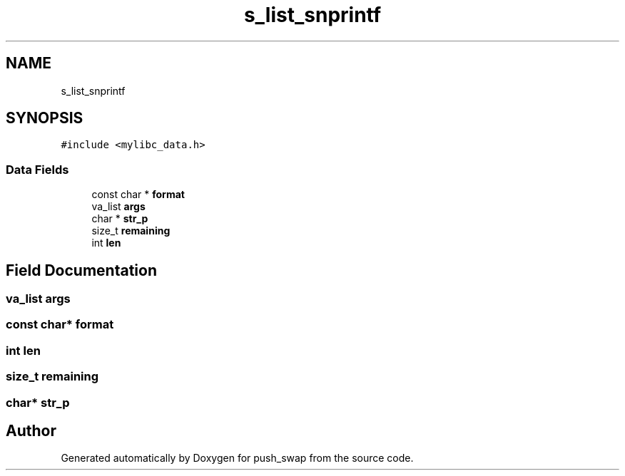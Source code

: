 .TH "s_list_snprintf" 3 "Thu Mar 20 2025 16:01:03" "push_swap" \" -*- nroff -*-
.ad l
.nh
.SH NAME
s_list_snprintf
.SH SYNOPSIS
.br
.PP
.PP
\fC#include <mylibc_data\&.h>\fP
.SS "Data Fields"

.in +1c
.ti -1c
.RI "const char * \fBformat\fP"
.br
.ti -1c
.RI "va_list \fBargs\fP"
.br
.ti -1c
.RI "char * \fBstr_p\fP"
.br
.ti -1c
.RI "size_t \fBremaining\fP"
.br
.ti -1c
.RI "int \fBlen\fP"
.br
.in -1c
.SH "Field Documentation"
.PP 
.SS "va_list args"

.SS "const char* format"

.SS "int len"

.SS "size_t remaining"

.SS "char* str_p"


.SH "Author"
.PP 
Generated automatically by Doxygen for push_swap from the source code\&.
